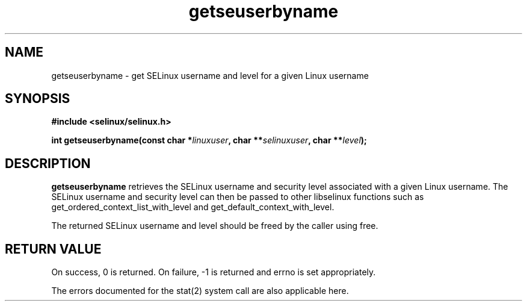 .TH "getseuserbyname" "3" "29 September 2005" "dwalsh@redhat.com" "SE Linux API documentation"
.SH "NAME"
getseuserbyname \- get SELinux username and level for a given Linux username
.SH "SYNOPSIS"
.B #include <selinux/selinux.h>
.sp
.BI "int getseuserbyname(const char *" linuxuser ", char **" selinuxuser ", char **" level ");
.SH "DESCRIPTION"
.B getseuserbyname
retrieves the SELinux username and security level associated with 
a given Linux username.  The SELinux username and security level can
then be passed to other libselinux functions such as 
get_ordered_context_list_with_level and get_default_context_with_level.

.br

The returned SELinux username and level should be freed by the caller
using free.  
.SH "RETURN VALUE"
On success, 0 is returned.
On failure, \-1 is returned and errno is set appropriately.

The errors documented for the stat(2) system call are also applicable
here.

